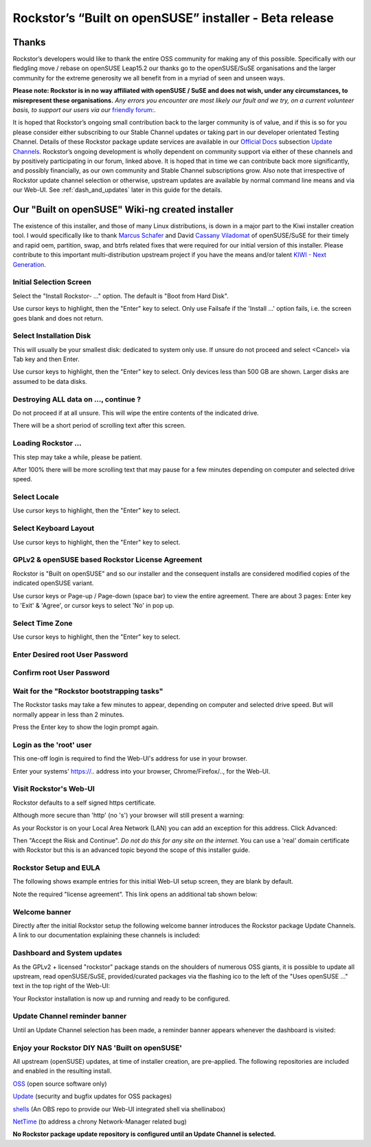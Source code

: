 .. _installer_howto:

Rockstor’s “Built on openSUSE” installer - Beta release
=======================================================

.. _installer_thanks:

Thanks
------

Rockstor’s developers would like to thank the entire OSS community for making any of this possible.
Specifically with our fledgling move / rebase on openSUSE Leap15.2 our thanks go to the openSUSE/SuSE organisations
and the larger community for the extreme generosity we all benefit from in a myriad of seen and unseen ways.

**Please note: Rockstor is in no way affiliated with openSUSE / SuSE and does not wish, under any circumstances, to misrepresent these organisations.**
*Any errors you encounter are most likely our fault and we try, on a current volunteer basis, to support our users via our* `friendly forum: <https://forum.rockstor.com/.>`_.

It is hoped that Rockstor’s ongoing small contribution back to the larger community is of value,
and if this is so for you please consider either subscribing to our Stable Channel updates or taking part in our developer orientated Testing Channel.
Details of these Rockstor package update services are available in our `Official Docs <http://rockstor.com/docs/>`_ subsection `Update Channels <http://rockstor.com/docs/update-channels/update_channels.html>`_.
Rockstor’s ongoing development is wholly dependent on community support via either of these channels and by positively participating in our forum, linked above.
It is hoped that in time we can contribute back more significantly, and possibly financially, as our own community and Stable Channel subscriptions grow.
Also note that irrespective of Rockstor update channel selection or otherwise, upstream updates are available by normal command line means and via our Web-UI.
See :ref:`dash_and_updates` later in this guide for the details.

.. _our_kiwi_ng_installer:

Our "Built on openSUSE" Wiki-ng created installer
-------------------------------------------------

The existence of this installer, and those of many Linux distributions, is down in a major part to the Kiwi installer creation tool.
I would specifically like to thank `Marcus Schafer <https://github.com/schaefi>`_ and David `Cassany Viladomat <https://github.com/davidcassany>`_
of openSUSE/SuSE for their timely and rapid oem, partition, swap, and btrfs related fixes that were required for our initial version of this installer.
Please contribute to this important multi-distribution upstream project if you have the means and/or talent `KIWI - Next Generation <https://github.com/OSInside/kiwi>`_.

Initial Selection Screen
^^^^^^^^^^^^^^^^^^^^^^^^

Select the "Install Rockstor- ..." option.
The default is "Boot from Hard Disk".

.. image:: initial_screen.png
   :scale: 80%
   :align: center

Use cursor keys to highlight, then the "Enter" key to select.
Only use Failsafe if the 'Install ...' option fails, i.e. the screen goes blank and does not return.

Select Installation Disk
^^^^^^^^^^^^^^^^^^^^^^^^

This will usually be your smallest disk: dedicated to system only use.
If unsure do not proceed and select <Cancel> via Tab key and then Enter.

.. image:: select_installation_disk.png
   :scale: 80%
   :align: center

Use cursor keys to highlight, then the "Enter" key to select.
Only devices less than 500 GB are shown. Larger disks are assumed to be data disks.

Destroying ALL data on ..., continue ?
^^^^^^^^^^^^^^^^^^^^^^^^^^^^^^^^^^^^^^
Do not proceed if at all unsure. This will wipe the entire contents of the indicated drive.

.. image:: destroy-all-data.png
   :scale: 80%
   :align: center

There will be a short period of scrolling text after this screen.

Loading Rockstor ...
^^^^^^^^^^^^^^^^^^^^

This step may take a while, please be patient.

.. image:: loading-rockstor.png
   :scale: 80%
   :align: center

After 100% there will be more scrolling text that may pause for a few minutes depending on computer and selected drive speed.

Select Locale
^^^^^^^^^^^^^

.. image:: select_locale.png
   :scale: 80%
   :align: center

Use cursor keys to highlight, then the "Enter" key to select.

Select Keyboard Layout
^^^^^^^^^^^^^^^^^^^^^^

.. image:: select_keyboard.png
   :scale: 80%
   :align: center

Use cursor keys to highlight, then the "Enter" key to select.

GPLv2 & openSUSE based Rockstor License Agreement
^^^^^^^^^^^^^^^^^^^^^^^^^^^^^^^^^^^^^^^^^^^^^^^^^
Rockstor is "Built on openSUSE" and so our installer and the consequent installs are considered modified copies of the indicated openSUSE variant.

.. image:: gplv2_license_agreement.png
   :scale: 80%
   :align: center

Use cursor keys or Page-up / Page-down (space bar) to view the entire agreement.
There are about 3 pages: Enter key to 'Exit' & 'Agree', or cursor keys to select 'No' in pop up.

Select Time Zone
^^^^^^^^^^^^^^^^

.. image:: select_time_zone.png
   :scale: 80%
   :align: center

Use cursor keys to highlight, then the "Enter" key to select.

Enter Desired root User Password
^^^^^^^^^^^^^^^^^^^^^^^^^^^^^^^^

.. image:: enter_root_password.png
   :scale: 80%
   :align: center

Confirm root User Password
^^^^^^^^^^^^^^^^^^^^^^^^^^

.. image:: confirm_root_password.png
   :scale: 80%
   :align: center

Wait for the "Rockstor bootstrapping tasks"
^^^^^^^^^^^^^^^^^^^^^^^^^^^^^^^^^^^^^^^^^^^

The Rockstor tasks may take a few minutes to appear, depending on computer and selected drive speed.
But will normally appear in less than 2 minutes.

.. image:: wait_for_rockstor_tasks.png
   :scale: 80%
   :align: center

Press the Enter key to show the login prompt again.

Login as the 'root' user
^^^^^^^^^^^^^^^^^^^^^^^^

This one-off login is required to find the Web-UI's address for use in your browser.

.. image:: root_login_myip.png
   :scale: 80%
   :align: center

Enter your systems' https://.. address into your browser, Chrome/Firefox/.., for the Web-UI.

Visit Rockstor's Web-UI
^^^^^^^^^^^^^^^^^^^^^^^

Rockstor defaults to a self signed https certificate.

Although more secure than 'http' (no 's') your browser will still present a warning:

.. image:: self_signed_certificate_advanced.png
   :scale: 80%
   :align: center

As your Rockstor is on your Local Area Network (LAN) you can add an exception for this address.
Click Advanced:

.. image:: self_signed_certificate_accept.png
   :scale: 80%
   :align: center

Then "Accept the Risk and Continue".
*Do not do this for any site on the internet.*
You can use a 'real' domain certificate with Rockstor but this is an advanced topic beyond the scope of this installer guide.

Rockstor Setup and EULA
^^^^^^^^^^^^^^^^^^^^^^^
The following shows example entries for this initial Web-UI setup screen, they are blank by default.

.. image:: initial_rockstor_setup_screen.png
   :scale: 80%
   :align: center

Note the required "license agreement".
This link opens an additional tab shown below:

.. image:: eula-page.png
   :scale: 80%
   :align: center

Welcome banner
^^^^^^^^^^^^^^

Directly after the initial Rockstor setup the following welcome banner introduces the Rockstor package Update Channels.
A link to our documentation explaining these channels is included:

.. image:: initial_welcome_banner.png
   :scale: 80%
   :align: center

.. _dash_and_updates:


Dashboard and System updates
^^^^^^^^^^^^^^^^^^^^^^^^^^^^

As the GPLv2 + licensed "rockstor" package stands on the shoulders of numerous OSS giants,
it is possible to update all upstream, read openSUSE/SuSE, provided/curated packages
via the flashing ico to the left of the "Uses openSUSE ..." text in the top right of the Web-UI:

.. image:: dashboard.png
   :scale: 80%
   :align: center

Your Rockstor installation is now up and running and ready to be configured.

Update Channel reminder banner
^^^^^^^^^^^^^^^^^^^^^^^^^^^^^^

Until an Update Channel selection has been made, a reminder banner appears whenever the dashboard is visited:

.. image:: update_channel_reminder_banner.png
   :scale: 80%
   :align: center

Enjoy your Rockstor DIY NAS 'Built on openSUSE'
^^^^^^^^^^^^^^^^^^^^^^^^^^^^^^^^^^^^^^^^^^^^^^^

All upstream (openSUSE) updates, at time of installer creation, are pre-applied.
The following repositories are included and enabled in the resulting install.


`OSS <https://en.opensuse.org/Package_repositories#OSS>`_ (open source software only)

`Update <https://en.opensuse.org/Package_repositories#Update>`_ (security and bugfix updates for OSS packages)

`shells <https://build.opensuse.org/project/show/shells>`_ (An OBS repo to provide our Web-UI integrated shell via shellinabox)

`NetTime <https://build.opensuse.org/project/show/network:time>`_ (to address a chrony Network-Manager related bug)


**No Rockstor package update repository is configured until an Update Channel is selected.**